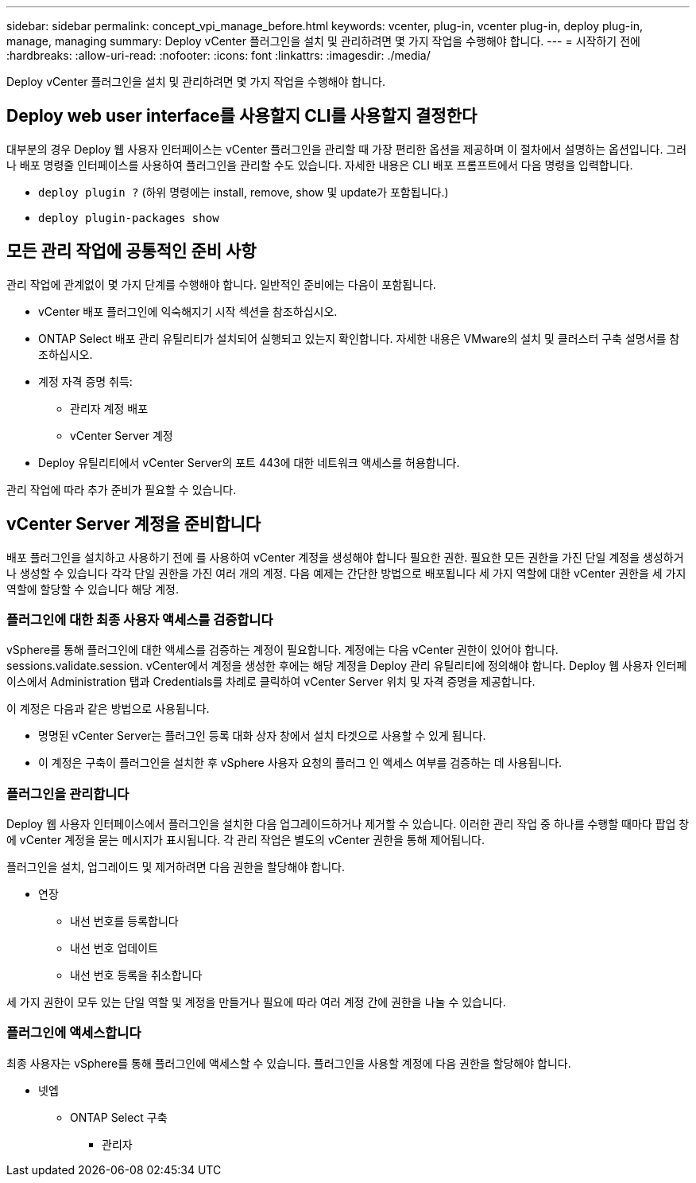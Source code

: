---
sidebar: sidebar 
permalink: concept_vpi_manage_before.html 
keywords: vcenter, plug-in, vcenter plug-in, deploy plug-in, manage, managing 
summary: Deploy vCenter 플러그인을 설치 및 관리하려면 몇 가지 작업을 수행해야 합니다. 
---
= 시작하기 전에
:hardbreaks:
:allow-uri-read: 
:nofooter: 
:icons: font
:linkattrs: 
:imagesdir: ./media/


[role="lead"]
Deploy vCenter 플러그인을 설치 및 관리하려면 몇 가지 작업을 수행해야 합니다.



== Deploy web user interface를 사용할지 CLI를 사용할지 결정한다

대부분의 경우 Deploy 웹 사용자 인터페이스는 vCenter 플러그인을 관리할 때 가장 편리한 옵션을 제공하며 이 절차에서 설명하는 옵션입니다. 그러나 배포 명령줄 인터페이스를 사용하여 플러그인을 관리할 수도 있습니다. 자세한 내용은 CLI 배포 프롬프트에서 다음 명령을 입력합니다.

* `deploy plugin ?` (하위 명령에는 install, remove, show 및 update가 포함됩니다.)
* `deploy plugin-packages show`




== 모든 관리 작업에 공통적인 준비 사항

관리 작업에 관계없이 몇 가지 단계를 수행해야 합니다. 일반적인 준비에는 다음이 포함됩니다.

* vCenter 배포 플러그인에 익숙해지기 시작 섹션을 참조하십시오.
* ONTAP Select 배포 관리 유틸리티가 설치되어 실행되고 있는지 확인합니다.
자세한 내용은 VMware의 설치 및 클러스터 구축 설명서를 참조하십시오.
* 계정 자격 증명 취득:
+
** 관리자 계정 배포
** vCenter Server 계정


* Deploy 유틸리티에서 vCenter Server의 포트 443에 대한 네트워크 액세스를 허용합니다.


관리 작업에 따라 추가 준비가 필요할 수 있습니다.



== vCenter Server 계정을 준비합니다

배포 플러그인을 설치하고 사용하기 전에 를 사용하여 vCenter 계정을 생성해야 합니다
필요한 권한. 필요한 모든 권한을 가진 단일 계정을 생성하거나 생성할 수 있습니다
각각 단일 권한을 가진 여러 개의 계정. 다음 예제는 간단한 방법으로 배포됩니다
세 가지 역할에 대한 vCenter 권한을 세 가지 역할에 할당할 수 있습니다
해당 계정.



=== 플러그인에 대한 최종 사용자 액세스를 검증합니다

vSphere를 통해 플러그인에 대한 액세스를 검증하는 계정이 필요합니다. 계정에는 다음 vCenter 권한이 있어야 합니다. sessions.validate.session. vCenter에서 계정을 생성한 후에는 해당 계정을 Deploy 관리 유틸리티에 정의해야 합니다. Deploy 웹 사용자 인터페이스에서 Administration 탭과 Credentials를 차례로 클릭하여 vCenter Server 위치 및 자격 증명을 제공합니다.

이 계정은 다음과 같은 방법으로 사용됩니다.

* 명명된 vCenter Server는 플러그인 등록 대화 상자 창에서 설치 타겟으로 사용할 수 있게 됩니다.
* 이 계정은 구축이 플러그인을 설치한 후 vSphere 사용자 요청의 플러그 인 액세스 여부를 검증하는 데 사용됩니다.




=== 플러그인을 관리합니다

Deploy 웹 사용자 인터페이스에서 플러그인을 설치한 다음 업그레이드하거나 제거할 수 있습니다. 이러한 관리 작업 중 하나를 수행할 때마다 팝업 창에 vCenter 계정을 묻는 메시지가 표시됩니다. 각 관리 작업은 별도의 vCenter 권한을 통해 제어됩니다.

플러그인을 설치, 업그레이드 및 제거하려면 다음 권한을 할당해야 합니다.

* 연장
+
** 내선 번호를 등록합니다
** 내선 번호 업데이트
** 내선 번호 등록을 취소합니다




세 가지 권한이 모두 있는 단일 역할 및 계정을 만들거나 필요에 따라 여러 계정 간에 권한을 나눌 수 있습니다.



=== 플러그인에 액세스합니다

최종 사용자는 vSphere를 통해 플러그인에 액세스할 수 있습니다. 플러그인을 사용할 계정에 다음 권한을 할당해야 합니다.

* 넷엡
+
** ONTAP Select 구축
+
*** 관리자





